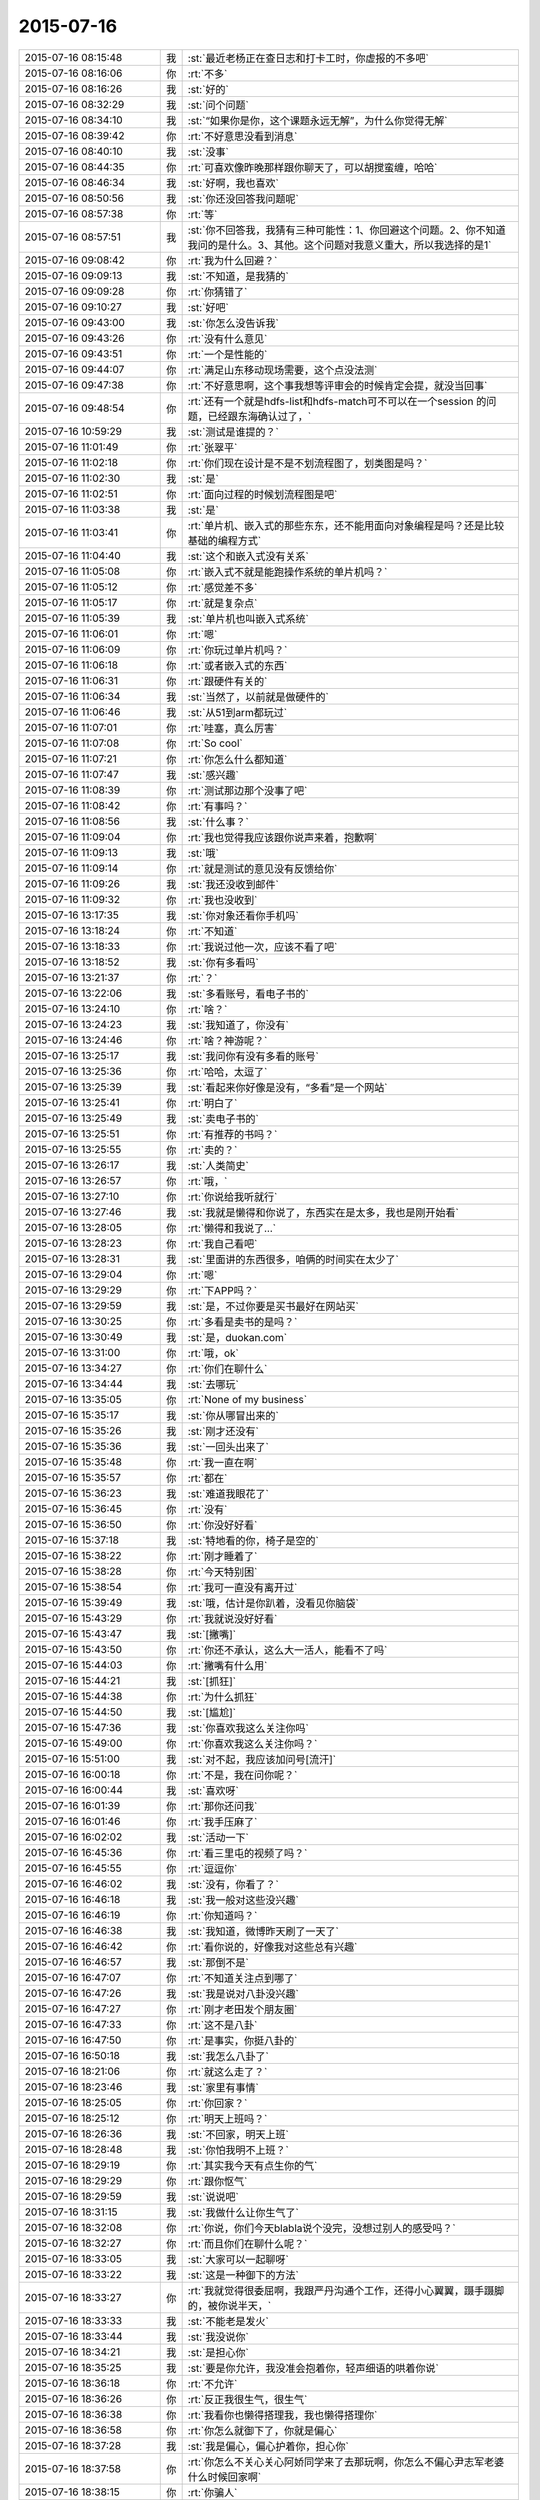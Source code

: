 2015-07-16
-------------

.. list-table::
   :widths: 25, 1, 60

   * - 2015-07-16 08:15:48
     - 我
     - :st:`最近老杨正在查日志和打卡工时，你虚报的不多吧`
   * - 2015-07-16 08:16:06
     - 你
     - :rt:`不多`
   * - 2015-07-16 08:16:26
     - 我
     - :st:`好的`
   * - 2015-07-16 08:32:29
     - 我
     - :st:`问个问题`
   * - 2015-07-16 08:34:10
     - 我
     - :st:`“如果你是你，这个课题永远无解”，为什么你觉得无解`
   * - 2015-07-16 08:39:42
     - 你
     - :rt:`不好意思没看到消息`
   * - 2015-07-16 08:40:10
     - 我
     - :st:`没事`
   * - 2015-07-16 08:44:35
     - 你
     - :rt:`可喜欢像昨晚那样跟你聊天了，可以胡搅蛮缠，哈哈`
   * - 2015-07-16 08:46:34
     - 我
     - :st:`好啊，我也喜欢`
   * - 2015-07-16 08:50:56
     - 我
     - :st:`你还没回答我问题呢`
   * - 2015-07-16 08:57:38
     - 你
     - :rt:`等`
   * - 2015-07-16 08:57:51
     - 我
     - :st:`你不回答我，我猜有三种可能性：1、你回避这个问题。2、你不知道我问的是什么。3、其他。这个问题对我意义重大，所以我选择的是1`
   * - 2015-07-16 09:08:42
     - 你
     - :rt:`我为什么回避？`
   * - 2015-07-16 09:09:13
     - 我
     - :st:`不知道，是我猜的`
   * - 2015-07-16 09:09:28
     - 你
     - :rt:`你猜错了`
   * - 2015-07-16 09:10:27
     - 我
     - :st:`好吧`
   * - 2015-07-16 09:43:00
     - 我
     - :st:`你怎么没告诉我`
   * - 2015-07-16 09:43:26
     - 你
     - :rt:`没有什么意见`
   * - 2015-07-16 09:43:51
     - 你
     - :rt:`一个是性能的`
   * - 2015-07-16 09:44:07
     - 你
     - :rt:`满足山东移动现场需要，这个点没法测`
   * - 2015-07-16 09:47:38
     - 你
     - :rt:`不好意思啊，这个事我想等评审会的时候肯定会提，就没当回事`
   * - 2015-07-16 09:48:54
     - 你
     - :rt:`还有一个就是hdfs-list和hdfs-match可不可以在一个session 的问题，已经跟东海确认过了，`
   * - 2015-07-16 10:59:29
     - 我
     - :st:`测试是谁提的？`
   * - 2015-07-16 11:01:49
     - 你
     - :rt:`张翠平`
   * - 2015-07-16 11:02:18
     - 你
     - :rt:`你们现在设计是不是不划流程图了，划类图是吗？`
   * - 2015-07-16 11:02:30
     - 我
     - :st:`是`
   * - 2015-07-16 11:02:51
     - 你
     - :rt:`面向过程的时候划流程图是吧`
   * - 2015-07-16 11:03:38
     - 我
     - :st:`是`
   * - 2015-07-16 11:03:41
     - 你
     - :rt:`单片机、嵌入式的那些东东，还不能用面向对象编程是吗？还是比较基础的编程方式`
   * - 2015-07-16 11:04:40
     - 我
     - :st:`这个和嵌入式没有关系`
   * - 2015-07-16 11:05:08
     - 你
     - :rt:`嵌入式不就是能跑操作系统的单片机吗？`
   * - 2015-07-16 11:05:12
     - 你
     - :rt:`感觉差不多`
   * - 2015-07-16 11:05:17
     - 你
     - :rt:`就是复杂点`
   * - 2015-07-16 11:05:39
     - 我
     - :st:`单片机也叫嵌入式系统`
   * - 2015-07-16 11:06:01
     - 你
     - :rt:`嗯`
   * - 2015-07-16 11:06:09
     - 你
     - :rt:`你玩过单片机吗？`
   * - 2015-07-16 11:06:18
     - 你
     - :rt:`或者嵌入式的东西`
   * - 2015-07-16 11:06:31
     - 你
     - :rt:`跟硬件有关的`
   * - 2015-07-16 11:06:34
     - 我
     - :st:`当然了，以前就是做硬件的`
   * - 2015-07-16 11:06:46
     - 我
     - :st:`从51到arm都玩过`
   * - 2015-07-16 11:07:01
     - 你
     - :rt:`哇塞，真么厉害`
   * - 2015-07-16 11:07:08
     - 你
     - :rt:`So cool`
   * - 2015-07-16 11:07:21
     - 你
     - :rt:`你怎么什么都知道`
   * - 2015-07-16 11:07:47
     - 我
     - :st:`感兴趣`
   * - 2015-07-16 11:08:39
     - 你
     - :rt:`测试那边那个没事了吧`
   * - 2015-07-16 11:08:42
     - 你
     - :rt:`有事吗？`
   * - 2015-07-16 11:08:56
     - 我
     - :st:`什么事？`
   * - 2015-07-16 11:09:04
     - 你
     - :rt:`我也觉得我应该跟你说声来着，抱歉啊`
   * - 2015-07-16 11:09:13
     - 我
     - :st:`哦`
   * - 2015-07-16 11:09:14
     - 你
     - :rt:`就是测试的意见没有反馈给你`
   * - 2015-07-16 11:09:26
     - 我
     - :st:`我还没收到邮件`
   * - 2015-07-16 11:09:32
     - 你
     - :rt:`我也没收到`
   * - 2015-07-16 13:17:35
     - 我
     - :st:`你对象还看你手机吗`
   * - 2015-07-16 13:18:24
     - 你
     - :rt:`不知道`
   * - 2015-07-16 13:18:33
     - 你
     - :rt:`我说过他一次，应该不看了吧`
   * - 2015-07-16 13:18:52
     - 我
     - :st:`你有多看吗`
   * - 2015-07-16 13:21:37
     - 你
     - :rt:`？`
   * - 2015-07-16 13:22:06
     - 我
     - :st:`多看账号，看电子书的`
   * - 2015-07-16 13:24:10
     - 你
     - :rt:`啥？`
   * - 2015-07-16 13:24:23
     - 我
     - :st:`我知道了，你没有`
   * - 2015-07-16 13:24:46
     - 你
     - :rt:`啥？神游呢？`
   * - 2015-07-16 13:25:17
     - 我
     - :st:`我问你有没有多看的账号`
   * - 2015-07-16 13:25:36
     - 你
     - :rt:`哈哈，太逗了`
   * - 2015-07-16 13:25:39
     - 我
     - :st:`看起来你好像是没有，“多看”是一个网站`
   * - 2015-07-16 13:25:41
     - 你
     - :rt:`明白了`
   * - 2015-07-16 13:25:49
     - 我
     - :st:`卖电子书的`
   * - 2015-07-16 13:25:51
     - 你
     - :rt:`有推荐的书吗？`
   * - 2015-07-16 13:25:55
     - 你
     - :rt:`卖的？`
   * - 2015-07-16 13:26:17
     - 我
     - :st:`人类简史`
   * - 2015-07-16 13:26:57
     - 你
     - :rt:`哦，`
   * - 2015-07-16 13:27:10
     - 你
     - :rt:`你说给我听就行`
   * - 2015-07-16 13:27:46
     - 我
     - :st:`我就是懒得和你说了，东西实在是太多，我也是刚开始看`
   * - 2015-07-16 13:28:05
     - 你
     - :rt:`懒得和我说了…`
   * - 2015-07-16 13:28:23
     - 你
     - :rt:`我自己看吧`
   * - 2015-07-16 13:28:31
     - 我
     - :st:`里面讲的东西很多，咱俩的时间实在太少了`
   * - 2015-07-16 13:29:04
     - 你
     - :rt:`嗯`
   * - 2015-07-16 13:29:29
     - 你
     - :rt:`下APP吗？`
   * - 2015-07-16 13:29:59
     - 我
     - :st:`是，不过你要是买书最好在网站买`
   * - 2015-07-16 13:30:25
     - 你
     - :rt:`多看是卖书的是吗？`
   * - 2015-07-16 13:30:49
     - 我
     - :st:`是，duokan.com`
   * - 2015-07-16 13:31:00
     - 你
     - :rt:`哦，ok`
   * - 2015-07-16 13:34:27
     - 你
     - :rt:`你们在聊什么`
   * - 2015-07-16 13:34:44
     - 我
     - :st:`去哪玩`
   * - 2015-07-16 13:35:05
     - 你
     - :rt:`None of my business`
   * - 2015-07-16 15:35:17
     - 我
     - :st:`你从哪冒出来的`
   * - 2015-07-16 15:35:26
     - 我
     - :st:`刚才还没有`
   * - 2015-07-16 15:35:36
     - 我
     - :st:`一回头出来了`
   * - 2015-07-16 15:35:48
     - 你
     - :rt:`我一直在啊`
   * - 2015-07-16 15:35:57
     - 你
     - :rt:`都在`
   * - 2015-07-16 15:36:23
     - 我
     - :st:`难道我眼花了`
   * - 2015-07-16 15:36:45
     - 你
     - :rt:`没有`
   * - 2015-07-16 15:36:50
     - 你
     - :rt:`你没好好看`
   * - 2015-07-16 15:37:18
     - 我
     - :st:`特地看的你，椅子是空的`
   * - 2015-07-16 15:38:22
     - 你
     - :rt:`刚才睡着了`
   * - 2015-07-16 15:38:28
     - 你
     - :rt:`今天特别困`
   * - 2015-07-16 15:38:54
     - 你
     - :rt:`我可一直没有离开过`
   * - 2015-07-16 15:39:49
     - 我
     - :st:`哦，估计是你趴着，没看见你脑袋`
   * - 2015-07-16 15:43:29
     - 你
     - :rt:`我就说没好好看`
   * - 2015-07-16 15:43:47
     - 我
     - :st:`[撇嘴]`
   * - 2015-07-16 15:43:50
     - 你
     - :rt:`你还不承认，这么大一活人，能看不了吗`
   * - 2015-07-16 15:44:03
     - 你
     - :rt:`撇嘴有什么用`
   * - 2015-07-16 15:44:21
     - 我
     - :st:`[抓狂]`
   * - 2015-07-16 15:44:38
     - 你
     - :rt:`为什么抓狂`
   * - 2015-07-16 15:44:50
     - 我
     - :st:`[尴尬]`
   * - 2015-07-16 15:47:36
     - 我
     - :st:`你喜欢我这么关注你吗`
   * - 2015-07-16 15:49:00
     - 你
     - :rt:`你喜欢我这么关注你吗？`
   * - 2015-07-16 15:51:00
     - 我
     - :st:`对不起，我应该加问号[流汗]`
   * - 2015-07-16 16:00:18
     - 你
     - :rt:`不是，我在问你呢？`
   * - 2015-07-16 16:00:44
     - 我
     - :st:`喜欢呀`
   * - 2015-07-16 16:01:39
     - 你
     - :rt:`那你还问我`
   * - 2015-07-16 16:01:46
     - 你
     - :rt:`我手压麻了`
   * - 2015-07-16 16:02:02
     - 我
     - :st:`活动一下`
   * - 2015-07-16 16:45:36
     - 你
     - :rt:`看三里屯的视频了吗？`
   * - 2015-07-16 16:45:55
     - 你
     - :rt:`逗逗你`
   * - 2015-07-16 16:46:02
     - 我
     - :st:`没有，你看了？`
   * - 2015-07-16 16:46:18
     - 我
     - :st:`我一般对这些没兴趣`
   * - 2015-07-16 16:46:19
     - 你
     - :rt:`你知道吗？`
   * - 2015-07-16 16:46:38
     - 我
     - :st:`我知道，微博昨天刷了一天了`
   * - 2015-07-16 16:46:42
     - 你
     - :rt:`看你说的，好像我对这些总有兴趣`
   * - 2015-07-16 16:46:57
     - 我
     - :st:`那倒不是`
   * - 2015-07-16 16:47:07
     - 你
     - :rt:`不知道关注点到哪了`
   * - 2015-07-16 16:47:26
     - 我
     - :st:`我是说对八卦没兴趣`
   * - 2015-07-16 16:47:27
     - 你
     - :rt:`刚才老田发个朋友圈`
   * - 2015-07-16 16:47:33
     - 你
     - :rt:`这不是八卦`
   * - 2015-07-16 16:47:50
     - 你
     - :rt:`是事实，你挺八卦的`
   * - 2015-07-16 16:50:18
     - 我
     - :st:`我怎么八卦了`
   * - 2015-07-16 18:21:06
     - 你
     - :rt:`就这么走了？`
   * - 2015-07-16 18:23:46
     - 我
     - :st:`家里有事情`
   * - 2015-07-16 18:25:05
     - 你
     - :rt:`你回家？`
   * - 2015-07-16 18:25:12
     - 你
     - :rt:`明天上班吗？`
   * - 2015-07-16 18:26:36
     - 我
     - :st:`不回家，明天上班`
   * - 2015-07-16 18:28:48
     - 我
     - :st:`你怕我明不上班？`
   * - 2015-07-16 18:29:19
     - 你
     - :rt:`其实我今天有点生你的气`
   * - 2015-07-16 18:29:29
     - 你
     - :rt:`跟你怄气`
   * - 2015-07-16 18:29:59
     - 我
     - :st:`说说吧`
   * - 2015-07-16 18:31:15
     - 我
     - :st:`我做什么让你生气了`
   * - 2015-07-16 18:32:08
     - 你
     - :rt:`你说，你们今天blabla说个没完，没想过别人的感受吗？`
   * - 2015-07-16 18:32:27
     - 你
     - :rt:`而且你们在聊什么呢？`
   * - 2015-07-16 18:33:05
     - 我
     - :st:`大家可以一起聊呀`
   * - 2015-07-16 18:33:22
     - 我
     - :st:`这是一种御下的方法`
   * - 2015-07-16 18:33:27
     - 你
     - :rt:`我就觉得很委屈啊，我跟严丹沟通个工作，还得小心翼翼，蹑手蹑脚的，被你说半天，`
   * - 2015-07-16 18:33:33
     - 我
     - :st:`不能老是发火`
   * - 2015-07-16 18:33:44
     - 我
     - :st:`我没说你`
   * - 2015-07-16 18:34:21
     - 我
     - :st:`是担心你`
   * - 2015-07-16 18:35:25
     - 我
     - :st:`要是你允许，我没准会抱着你，轻声细语的哄着你说`
   * - 2015-07-16 18:36:18
     - 你
     - :rt:`不允许`
   * - 2015-07-16 18:36:26
     - 你
     - :rt:`反正我很生气，很生气`
   * - 2015-07-16 18:36:38
     - 你
     - :rt:`我看你也懒得搭理我，我也懒得搭理你`
   * - 2015-07-16 18:36:58
     - 你
     - :rt:`你怎么就御下了，你就是偏心`
   * - 2015-07-16 18:37:28
     - 我
     - :st:`我是偏心，偏心护着你，担心你`
   * - 2015-07-16 18:37:58
     - 你
     - :rt:`你怎么不关心关心阿娇同学来了去那玩啊，你怎么不偏心尹志军老婆什么时候回家啊`
   * - 2015-07-16 18:38:15
     - 你
     - :rt:`你骗人`
   * - 2015-07-16 18:38:17
     - 我
     - :st:`我又不喜欢他们`
   * - 2015-07-16 18:38:36
     - 我
     - :st:`我也没给过他们承诺`
   * - 2015-07-16 18:38:53
     - 你
     - :rt:`你有自己的朋友圈，跟他们玩的很开很好，招惹我干嘛`
   * - 2015-07-16 18:39:30
     - 我
     - :st:`女孩生气时的话要反着听`
   * - 2015-07-16 18:41:00
     - 你
     - :rt:`你不用心里那么多负担，非得什么承诺，你要是不愿意，我肯定不会缠着你`
   * - 2015-07-16 18:41:03
     - 我
     - :st:`我喜欢你，担心你吃亏，想让你快乐`
   * - 2015-07-16 18:41:15
     - 你
     - :rt:`可是我现在不快乐`
   * - 2015-07-16 18:41:17
     - 我
     - :st:`我愿意！`
   * - 2015-07-16 18:41:24
     - 你
     - :rt:`离快乐远着呢`
   * - 2015-07-16 18:41:26
     - 我
     - :st:`我特别愿意`
   * - 2015-07-16 18:41:33
     - 我
     - :st:`十分愿意`
   * - 2015-07-16 18:41:42
     - 你
     - :rt:`我看你们聊啊聊的就不乐意`
   * - 2015-07-16 18:41:52
     - 你
     - :rt:`还不是那几个人，说那点破事`
   * - 2015-07-16 18:41:55
     - 你
     - :rt:`烦死人`
   * - 2015-07-16 18:42:35
     - 我
     - :st:`你也一起来聊呀`
   * - 2015-07-16 18:42:54
     - 我
     - :st:`这样你也是我圈子里的人了`
   * - 2015-07-16 18:43:27
     - 我
     - :st:`你们刚来的时候我邀请过你`
   * - 2015-07-16 18:43:43
     - 你
     - :rt:`不稀罕`
   * - 2015-07-16 18:44:36
     - 我
     - :st:`好吧，那我和你单独成一个圈子吧`
   * - 2015-07-16 18:45:37
     - 你
     - :rt:`你看，你又不搭理我了`
   * - 2015-07-16 18:45:52
     - 我
     - :st:`不是呀[抓狂]`
   * - 2015-07-16 18:46:00
     - 我
     - :st:`地铁没信号`
   * - 2015-07-16 18:46:15
     - 我
     - :st:`只有停的时候能连上`
   * - 2015-07-16 18:46:31
     - 我
     - :st:`完了完了，又断了[流泪]`
   * - 2015-07-16 18:46:33
     - 你
     - :rt:`其实我可以不跟你说的`
   * - 2015-07-16 18:47:20
     - 你
     - :rt:`我有我自己的圈子，我不稀罕你们那个圈子，跟我气场不对`
   * - 2015-07-16 18:47:38
     - 我
     - :st:`是`
   * - 2015-07-16 18:47:45
     - 我
     - :st:`我稀罕你`
   * - 2015-07-16 18:48:01
     - 我
     - :st:`要不以后我跟你混吧`
   * - 2015-07-16 18:55:17
     - 你
     - :rt:`哈哈`
   * - 2015-07-16 18:55:25
     - 你
     - :rt:`我知道你哄我呢，`
   * - 2015-07-16 18:55:30
     - 你
     - :rt:`我不生你的气了`
   * - 2015-07-16 18:55:52
     - 你
     - :rt:`你不会跟我混的，又骗人`
   * - 2015-07-16 18:55:54
     - 我
     - :st:`真的吗？[鼓掌]`
   * - 2015-07-16 18:56:18
     - 我
     - :st:`跟你混是为了看美女`
   * - 2015-07-16 18:56:37
     - 你
     - :rt:`哪有美女？`
   * - 2015-07-16 18:56:40
     - 你
     - :rt:`我？`
   * - 2015-07-16 18:56:49
     - 我
     - :st:`你真聪明`
   * - 2015-07-16 18:56:50
     - 你
     - :rt:`你不是不喜欢美女吗？`
   * - 2015-07-16 18:56:58
     - 我
     - :st:`又被你猜到了`
   * - 2015-07-16 18:57:10
     - 你
     - :rt:`猜到哪个了？`
   * - 2015-07-16 18:57:12
     - 我
     - :st:`以后得想点难的`
   * - 2015-07-16 18:57:21
     - 我
     - :st:`你是美女呀`
   * - 2015-07-16 18:57:25
     - 你
     - :rt:`全猜到了！`
   * - 2015-07-16 18:57:32
     - 你
     - :rt:`我不是`
   * - 2015-07-16 18:57:39
     - 你
     - :rt:`你又猜错了`
   * - 2015-07-16 18:57:41
     - 我
     - :st:`你是`
   * - 2015-07-16 18:58:11
     - 我
     - :st:`你几点走？`
   * - 2015-07-16 18:58:12
     - 你
     - :rt:`谢谢你哄我，我已经好多了`
   * - 2015-07-16 18:58:13
     - 你
     - :rt:`不生气了`
   * - 2015-07-16 18:58:48
     - 你
     - :rt:`等东东来`
   * - 2015-07-16 18:59:20
     - 你
     - :rt:`不知道`
   * - 2015-07-16 18:59:48
     - 我
     - :st:`提前通知我`
   * - 2015-07-16 18:59:56
     - 你
     - :rt:`知道`
   * - 2015-07-16 19:01:08
     - 你
     - :rt:`走了`
   * - 2015-07-16 19:01:14
     - 你
     - :rt:`回家了`
   * - 2015-07-16 19:01:34
     - 我
     - :st:`好`
   * - 2015-07-16 22:15:59
     - 你
     - .. image:: images/1551.jpg
          :width: 100px
   * - 2015-07-16 22:16:10
     - 你
     - :rt:`Oa登不上了`
   * - 2015-07-16 22:17:01
     - 我
     - :st:`公司的没有退出，明天到公司再写吧`
   * - 2015-07-16 22:35:46
     - 你
     - :rt:`手机能上，不过太别扭了，我记本写完了，等明天早上到了，赶紧调下格式，有个行动的工时编辑不了，明天再说吧`